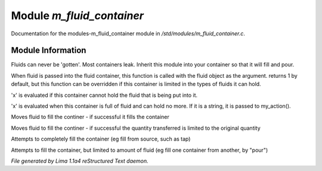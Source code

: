 Module *m_fluid_container*
***************************

Documentation for the modules-m_fluid_container module in */std/modules/m_fluid_container.c*.

Module Information
==================

Fluids can never be 'gotten'.
Most containers leak.  Inherit this module into
your container so that it will fill and pour.

.. TAGS: RST

.. c:function:: varargs int can_hold_fluid(mixed ob)

When fluid is passed into the fluid
container, this function is called with
the fluid object as the argument.  returns
1 by default, but this function can be
overridden if this container is limited
in the types of fluids it can hold.


.. c:function:: void set_leak_action(mixed x)

'x' is evaluated if this
container cannot hold the fluid
that is being put into it.


.. c:function:: void set_full_action(mixed x)

'x' is evaluated when this container
is full of fluid and can hold no more.
If it is a string, it is passed to
my_action().


.. c:function:: void move_fluid(object ob)

Moves fluid to fill the continer - if successful
it fills the container


.. c:function:: void part_move_fluid(object ob)

Moves fluid to fill the continer - if successful the quantity
transferred is limited to the original quantity


.. c:function:: int fill_with(object fluid)

Attempts to completely fill the container
(eg fill from source, such as tap)


.. c:function:: int part_fill_with(object fluid)

Attempts to fill the container, but limited to amount of fluid
(eg fill one container from another, by "pour")



*File generated by Lima 1.1a4 reStructured Text daemon.*
